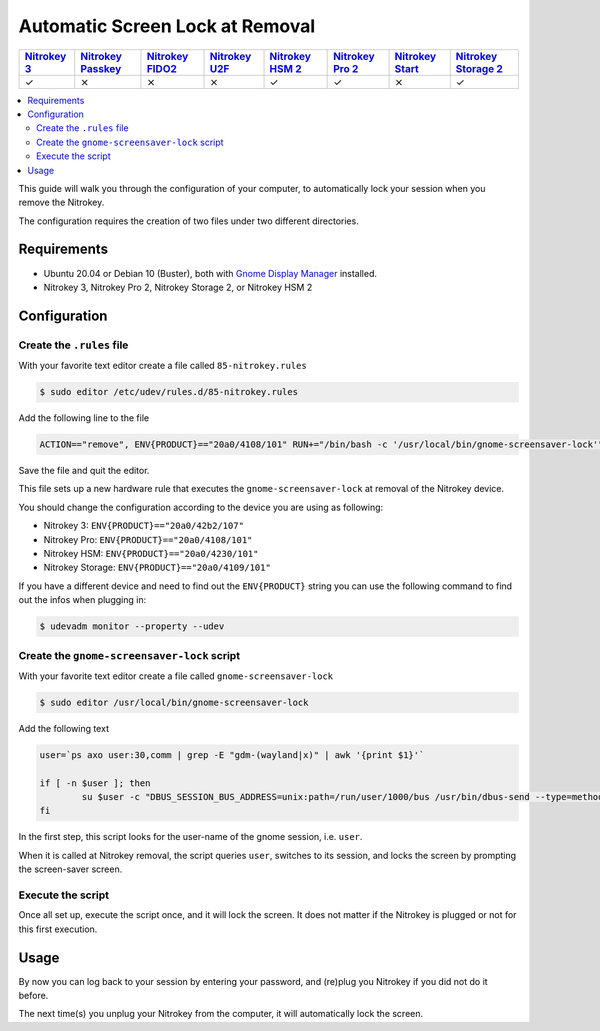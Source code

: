 Automatic Screen Lock at Removal
================================

.. section products-begin
.. list-table::
   :width: 100%
   :header-rows: 1
   :class: products-table

   * - `Nitrokey 3 <https://docs.nitrokey.com/nitrokeys/nitrokey3/index.html>`_
     - `Nitrokey Passkey <https://docs.nitrokey.com/nitrokeys/passkey/index.html>`_
     - `Nitrokey FIDO2 <https://docs.nitrokey.com/nitrokeys/fido2/index.html>`_
     - `Nitrokey U2F <https://docs.nitrokey.com/nitrokeys/u2f/index.html>`_
     - `Nitrokey HSM 2 <https://docs.nitrokey.com/nitrokeys/hsm/index.html>`_
     - `Nitrokey Pro 2 <https://docs.nitrokey.com/nitrokeys/pro/index.html>`_
     - `Nitrokey Start <https://docs.nitrokey.com/nitrokeys/start/index.html>`_
     - `Nitrokey Storage 2 <https://docs.nitrokey.com/nitrokeys/storage/index.html>`_

   * - ✓
     - ⨯
     - ⨯
     - ⨯
     - ✓
     - ✓
     - ⨯
     - ✓
.. section products-end

.. contents:: :local:

This guide will walk you through the configuration of your computer, to automatically lock your session when you remove the Nitrokey.

The configuration requires the creation of two files under two different directories.

Requirements
~~~~~~~~~~~~

-  Ubuntu 20.04 or Debian 10 (Buster), both with `Gnome Display
   Manager <https://wiki.gnome.org/Projects/GDM>`__ installed.

-  Nitrokey 3, Nitrokey Pro 2, Nitrokey Storage 2, or Nitrokey HSM 2

Configuration
~~~~~~~~~~~~~

Create the ``.rules`` file
--------------------------

With your favorite text editor create a file called ``85-nitrokey.rules``

.. code-block:: bash

   $ sudo editor /etc/udev/rules.d/85-nitrokey.rules

Add the following line to the file

.. code-block:: bash

   ACTION=="remove", ENV{PRODUCT}=="20a0/4108/101" RUN+="/bin/bash -c '/usr/local/bin/gnome-screensaver-lock'"

Save the file and quit the editor.

This file sets up a new hardware rule that executes the ``gnome-screensaver-lock`` at removal of the Nitrokey device.

You should change the configuration according to the device you are using as following:

-  Nitrokey 3: ``ENV{PRODUCT}=="20a0/42b2/107"``
-  Nitrokey Pro: ``ENV{PRODUCT}=="20a0/4108/101"``
-  Nitrokey HSM: ``ENV{PRODUCT}=="20a0/4230/101"``
-  Nitrokey Storage: ``ENV{PRODUCT}=="20a0/4109/101"``

If you have a different device and need to find out the ``ENV{PRODUCT}`` string you can use the following command to find out the infos when plugging in:

.. code-block:: bash

   $ udevadm monitor --property --udev

Create the ``gnome-screensaver-lock`` script
--------------------------------------------

With your favorite text editor create a file called ``gnome-screensaver-lock``

.. code-block:: bash

   $ sudo editor /usr/local/bin/gnome-screensaver-lock

Add the following text

.. code-block:: bash

   user=`ps axo user:30,comm | grep -E "gdm-(wayland|x)" | awk '{print $1}'`

   if [ -n $user ]; then
           su $user -c "DBUS_SESSION_BUS_ADDRESS=unix:path=/run/user/1000/bus /usr/bin/dbus-send --type=method_call --dest=org.gnome.ScreenSaver /org/gnome/ScreenSaver org.gnome.ScreenSaver.Lock"
   fi

In the first step, this script looks for the user-name of the gnome session, i.e. ``user``.

When it is called at Nitrokey removal, the script queries ``user``, switches to its session, and locks the screen by prompting the screen-saver screen.

Execute the script
------------------

Once all set up, execute the script once, and it will lock the screen. It does not matter if the Nitrokey is plugged or not for this first execution.

Usage
~~~~~

By now you can log back to your session by entering your password, and (re)plug you Nitrokey if you did not do it before.

The next time(s) you unplug your Nitrokey from the computer, it will automatically lock the screen.
